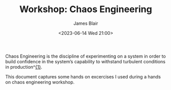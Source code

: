 #+TITLE: Workshop: Chaos Engineering
#+AUTHOR: James Blair
#+DATE: <2023-06-14 Wed 21:00>
#+OPTIONS: ^:{}

Chaos Engineering is the discipline of experimenting on a system in order to build confidence in the system’s capability to withstand turbulent conditions in production^[[https://principlesofchaos.org/][{1}]].

This document captures some hands on excercises I used during a hands on chaos engineering workshop.
